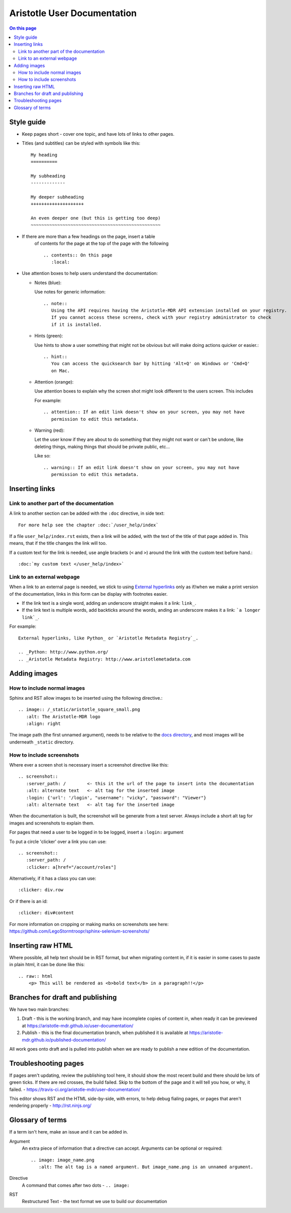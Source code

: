 Aristotle User Documentation
============================

.. contents:: On this page
   :local:

Style guide
-----------

* Keep pages short - cover one topic, and have lots of links to other pages.

* Titles (and subtitles) can be styled with symbols like this::

    My heading
    ==========
    
    My subheading
    -------------
    
    My deeper subheading
    ++++++++++++++++++++
    
    An even deeper one (but this is getting too deep)
    ~~~~~~~~~~~~~~~~~~~~~~~~~~~~~~~~~~~~~~~~~~~~~~~~~

* If there are more than a few headings on the page, insert a table
    of contents for the page at the top of the page with the following ::

      .. contents:: On this page
         :local:
    

* Use attention boxes to help users understand the documentation:

  - Notes (blue):
 
    Use notes for generic information::
 
        .. note::
           Using the API requires having the Aristotle-MDR API extension installed on your registry.
           If you cannot access these screens, check with your registry administrator to check
           if it is installed.


  - Hints (green):

    Use hints to show a user something that might not be obvious but will make doing actions
    quicker or easier.::

        .. hint::
           You can access the quicksearch bar by hitting 'Alt+Q' on Windows or 'Cmd+Q'
           on Mac.

  - Attention (orange):
    
    Use attention boxes to explain why the screen shot might look
    different to the users screen. This includes 
    
    For example::
   
   
       .. attention:: If an edit link doesn't show on your screen, you may not have 
          permission to edit this metadata.

  - Warning (red):

    Let the user know if they are about to do something that they might not want or can't
    be undone, like deleting things, making things that should be private public, etc...

    Like so::
        
       .. warning:: If an edit link doesn't show on your screen, you may not have 
          permission to edit this metadata.

Inserting links
---------------

Link to another part of the documentation
+++++++++++++++++++++++++++++++++++++++++

A link to another section can be added with the ``:doc`` directive, in side text::
 
   For more help see the chapter :doc:`/user_help/index`

If a file ``user_help/index.rst`` exists, then a link will be added, with the text of the title of that page added in. This means, that if the title changes the link will too.

If a custom text for the link is needed, use angle brackets (``<``  and ``>``) around the link with the custom text before hand.::

    :doc:`my custom text </user_help/index>`
 
Link to an external webpage
+++++++++++++++++++++++++++

When a link to an external page is needed, we stick to using `External hyperlinks`_ only as if/when we make a print version of the documentation, links in this form can be display with footnotes easier.

* If the link text is a single word, adding an underscore straight makes it a link: ``link_``.
* If the link text is multiple words, add backticks around the words, anding an underscore makes it a link: ```a longer link`_``.

For example::

      External hyperlinks, like Python_ or `Aristotle Metadata Registry`_.

      .. _Python: http://www.python.org/
      .. _Aristotle Metadata Registry: http://www.aristotlemetadata.com

.. _External Hyperlinks: http://docutils.sourceforge.net/docs/user/rst/quickref.html#external-hyperlink-targets


Adding images
-------------

How to include normal images
++++++++++++++++++++++++++++

Sphinx and RST allow images to be inserted using the following directive.::

       .. image:: /_static/aristotle_square_small.png
          :alt: The Aristotle-MDR logo
          :align: right

The image path (the first unnamed argument), needs to be relative to the `docs directory`_, and most images will be underneath ``_static`` directory.

.. _docs directory: https://github.com/aristotle-mdr/user-documentation/tree/draft/docs

How to include screenshots
++++++++++++++++++++++++++

Where ever a screen shot is necessary insert a screenshot directive like this::

    .. screenshot::
       :server_path: /        <- this it the url of the page to insert into the documentation
       :alt: alternate text   <- alt tag for the inserted image
       :login: {'url': '/login', "username": "vicky", "password": "Viewer"}
       :alt: alternate text   <- alt tag for the inserted image

When the documentation is built, the screenshot will be generate from a test server.
Always include a short alt tag for images and screenshots to explain them.

For pages that need a user to be logged in to be logged, insert a ``:login:`` argument

To put a circle 'clicker' over a link you can use::

    .. screenshot::
       :server_path: /
       :clicker: a[href="/account/roles"]

Alternatively, if it has a class you can use::

       :clicker: div.row

Or if there is an id::

       :clicker: div#content

For more information on cropping or making marks on screenshots see here: https://github.com/LegoStormtroopr/sphinx-selenium-screenshots/

Inserting raw HTML
------------------

Where possible, all help text should be in RST format, but when migrating content in, if it is easier in some cases to paste in plain html, it can be done like this::

    .. raw:: html
        <p> This will be rendered as <b>bold text</b> in a paragraph!!</p>

Branches for draft and publishing
---------------------------------

We have two main branches:

1. Draft - this is the working branch, and may have incomplete copies of content in, when ready it can be previewed at https://aristotle-mdr.github.io/user-documentation/
2. Publish - this is the final documentation branch, when published it is available at https://aristotle-mdr.github.io/published-documentation/

All work goes onto draft and is pulled into publish when we are ready to publish a new edition
of the documentation.

Troubleshooting pages
---------------------

If pages aren't updating, review the publishing tool here, it should show the most recent build and there should be lots of green ticks. If there are red crosses, the build failed. Skip to the bottom of the page and it will tell you how, or why, it failed. - https://travis-ci.org/aristotle-mdr/user-documentation/

This editor shows RST and the HTML side-by-side, with errors, to help debug fialing pages, or pages that aren't rendering properly - 
http://rst.ninjs.org/

Glossary of terms
-----------------

If a term isn't here, make an issue and it can be added in.

Argument
    An extra piece of information that a directive can accept. Arguments can be optional or required::
    
      .. image: image_name.png
         :alt: The alt tag is a named argument. But image_name.png is an unnamed argument.

Directive
    A command that comes after two dots - ``.. image:``

RST
    Restructured Text - the text format we use to build our documentation
